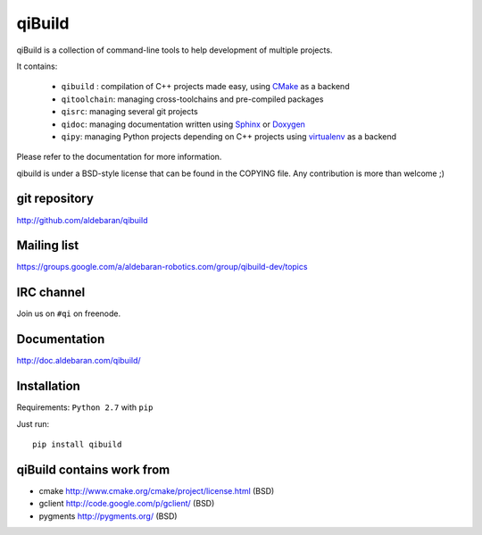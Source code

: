 qiBuild
=======

qiBuild is a collection of command-line tools to help development of multiple
projects.

It contains:

 * ``qibuild`` : compilation of C++ projects made easy, using `CMake <http://www.cmake.org/>`_ as a backend
 * ``qitoolchain``: managing cross-toolchains and pre-compiled packages
 * ``qisrc``: managing several git projects
 * ``qidoc``: managing documentation written using `Sphinx <http://sphinx-doc.org/>`_ or
   `Doxygen <http://www.stack.nl/~dimitri/doxygen/>`_
 * ``qipy``: managing Python projects depending on C++ projects using
   `virtualenv <https://virtualenv.pypa.io/en/latest/>`_ as a backend

Please refer to the documentation for more information.

qibuild is under a BSD-style license that can be found in the COPYING file.
Any contribution is more than welcome ;)


git repository
--------------

http://github.com/aldebaran/qibuild

Mailing list
-------------

https://groups.google.com/a/aldebaran-robotics.com/group/qibuild-dev/topics

IRC channel
-----------

Join us on ``#qi`` on freenode.

Documentation
-------------

http://doc.aldebaran.com/qibuild/

Installation
------------

Requirements: ``Python 2.7`` with ``pip``

Just run::

  pip install qibuild



qiBuild contains work from
---------------------------

* cmake http://www.cmake.org/cmake/project/license.html (BSD)

* gclient http://code.google.com/p/gclient/ (BSD)

* pygments http://pygments.org/ (BSD)
